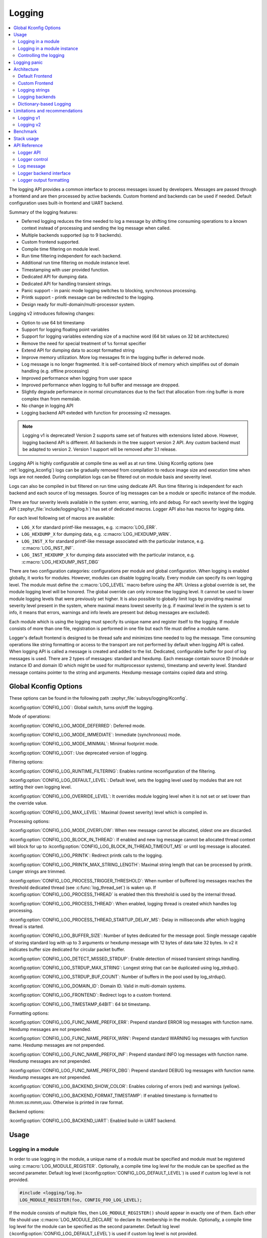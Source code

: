 .. _logging_api:

Logging
#######

.. contents::
    :local:
    :depth: 2

The logging API provides a common interface to process messages issued by
developers. Messages are passed through a frontend and are then
processed by active backends.
Custom frontend and backends can be used if needed.
Default configuration uses built-in frontend and UART backend.

Summary of the logging features:

- Deferred logging reduces the time needed to log a message by shifting time
  consuming operations to a known context instead of processing and sending
  the log message when called.
- Multiple backends supported (up to 9 backends).
- Custom frontend supported.
- Compile time filtering on module level.
- Run time filtering independent for each backend.
- Additional run time filtering on module instance level.
- Timestamping with user provided function.
- Dedicated API for dumping data.
- Dedicated API for handling transient strings.
- Panic support - in panic mode logging switches to blocking, synchronous
  processing.
- Printk support - printk message can be redirected to the logging.
- Design ready for multi-domain/multi-processor system.

Logging v2 introduces following changes:

- Option to use 64 bit timestamp
- Support for logging floating point variables
- Support for logging variables extending size of a machine word (64 bit values
  on 32 bit architectures)
- Remove the need for special treatment of ``%s`` format specifier
- Extend API for dumping data to accept formatted string
- Improve memory utilization. More log messages fit in the logging buffer in
  deferred mode.
- Log message is no longer fragmented. It is self-contained block of memory which
  simplifies out of domain handling (e.g. offline processing)
- Improved performance when logging from user space
- Improved performance when logging to full buffer and message are dropped.
- Slightly degrade performance in normal circumstances due to the fact that
  allocation from ring buffer is more complex than from memslab.
- No change in logging API
- Logging backend API exteded with function for processing v2 messages.

.. note::
   Logging v1 is deprecated! Version 2 supports same set of features with extensions
   listed above. However, logging backend API is different. All backends in
   the tree support version 2 API. Any custom backend must be adapted to version 2.
   Version 1 support will be removed after 3.1 release.

Logging API is highly configurable at compile time as well as at run time. Using
Kconfig options (see :ref:`logging_kconfig`) logs can be gradually removed from
compilation to reduce image size and execution time when logs are not needed.
During compilation logs can be filtered out on module basis and severity level.

Logs can also be compiled in but filtered on run time using dedicate API. Run
time filtering is independent for each backend and each source of log messages.
Source of log messages can be a module or specific instance of the module.

There are four severity levels available in the system: error, warning, info
and debug. For each severity level the logging API (:zephyr_file:`include/logging/log.h`)
has set of dedicated macros. Logger API also has macros for logging data.

For each level following set of macros are available:

- ``LOG_X`` for standard printf-like messages, e.g. :c:macro:`LOG_ERR`.
- ``LOG_HEXDUMP_X`` for dumping data, e.g. :c:macro:`LOG_HEXDUMP_WRN`.
- ``LOG_INST_X`` for standard printf-like message associated with the
  particular instance, e.g. :c:macro:`LOG_INST_INF`.
- ``LOG_INST_HEXDUMP_X`` for dumping data associated with the particular
  instance, e.g. :c:macro:`LOG_HEXDUMP_INST_DBG`

There are two configuration categories: configurations per module and global
configuration. When logging is enabled globally, it works for modules. However,
modules can disable logging locally. Every module can specify its own logging
level. The module must define the :c:macro:`LOG_LEVEL` macro before using the
API. Unless a global override is set, the module logging level will be honored.
The global override can only increase the logging level. It cannot be used to
lower module logging levels that were previously set higher. It is also possible
to globally limit logs by providing maximal severity level present in the
system, where maximal means lowest severity (e.g. if maximal level in the system
is set to info, it means that errors, warnings and info levels are present but
debug messages are excluded).

Each module which is using the logging must specify its unique name and
register itself to the logging. If module consists of more than one file,
registration is performed in one file but each file must define a module name.

Logger's default frontend is designed to be thread safe and minimizes time needed
to log the message. Time consuming operations like string formatting or access to the
transport are not performed by default when logging API is called. When logging
API is called a message is created and added to the list. Dedicated,
configurable buffer for pool of log messages is used. There are 2 types of messages:
standard and hexdump. Each message contain source ID (module or instance ID and
domain ID which might be used for multiprocessor systems), timestamp and
severity level. Standard message contains pointer to the string and arguments.
Hexdump message contains copied data and string.

.. _logging_kconfig:

Global Kconfig Options
**********************

These options can be found in the following path :zephyr_file:`subsys/logging/Kconfig`.

:kconfig:option:`CONFIG_LOG`: Global switch, turns on/off the logging.

Mode of operations:

:kconfig:option:`CONFIG_LOG_MODE_DEFERRED`: Deferred mode.

:kconfig:option:`CONFIG_LOG_MODE_IMMEDIATE`: Immediate (synchronous) mode.

:kconfig:option:`CONFIG_LOG_MODE_MINIMAL`: Minimal footprint mode.

:kconfig:option:`CONFIG_LOG1`: Use deprecated version of logging.

Filtering options:

:kconfig:option:`CONFIG_LOG_RUNTIME_FILTERING`: Enables runtime reconfiguration of the
filtering.

:kconfig:option:`CONFIG_LOG_DEFAULT_LEVEL`: Default level, sets the logging level
used by modules that are not setting their own logging level.

:kconfig:option:`CONFIG_LOG_OVERRIDE_LEVEL`: It overrides module logging level when
it is not set or set lower than the override value.

:kconfig:option:`CONFIG_LOG_MAX_LEVEL`: Maximal (lowest severity) level which is
compiled in.

Processing options:

:kconfig:option:`CONFIG_LOG_MODE_OVERFLOW`: When new message cannot be allocated,
oldest one are discarded.

:kconfig:option:`CONFIG_LOG_BLOCK_IN_THREAD`: If enabled and new log message cannot
be allocated thread context will block for up to
:kconfig:option:`CONFIG_LOG_BLOCK_IN_THREAD_TIMEOUT_MS` or until log message is
allocated.

:kconfig:option:`CONFIG_LOG_PRINTK`: Redirect printk calls to the logging.

:kconfig:option:`CONFIG_LOG_PRINTK_MAX_STRING_LENGTH`: Maximal string length that can
be processed by printk. Longer strings are trimmed.

:kconfig:option:`CONFIG_LOG_PROCESS_TRIGGER_THRESHOLD`: When number of buffered log
messages reaches the threshold dedicated thread (see :c:func:`log_thread_set`)
is waken up. If :kconfig:option:`CONFIG_LOG_PROCESS_THREAD` is enabled then this
threshold is used by the internal thread.

:kconfig:option:`CONFIG_LOG_PROCESS_THREAD`: When enabled, logging thread is created
which handles log processing.

:kconfig:option:`CONFIG_LOG_PROCESS_THREAD_STARTUP_DELAY_MS`: Delay in milliseconds
after which logging thread is started.

:kconfig:option:`CONFIG_LOG_BUFFER_SIZE`: Number of bytes dedicated for the message pool.
Single message capable of storing standard log with up to 3 arguments or hexdump
message with 12 bytes of data take 32 bytes. In v2 it indicates buffer size
dedicated for circular packet buffer.

:kconfig:option:`CONFIG_LOG_DETECT_MISSED_STRDUP`: Enable detection of missed transient
strings handling.

:kconfig:option:`CONFIG_LOG_STRDUP_MAX_STRING`: Longest string that can be duplicated
using log_strdup().

:kconfig:option:`CONFIG_LOG_STRDUP_BUF_COUNT`: Number of buffers in the pool used by
log_strdup().

:kconfig:option:`CONFIG_LOG_DOMAIN_ID`: Domain ID. Valid in multi-domain systems.

:kconfig:option:`CONFIG_LOG_FRONTEND`: Redirect logs to a custom frontend.

:kconfig:option:`CONFIG_LOG_TIMESTAMP_64BIT`: 64 bit timestamp.

Formatting options:

:kconfig:option:`CONFIG_LOG_FUNC_NAME_PREFIX_ERR`: Prepend standard ERROR log messages
with function name. Hexdump messages are not prepended.

:kconfig:option:`CONFIG_LOG_FUNC_NAME_PREFIX_WRN`: Prepend standard WARNING log messages
with function name. Hexdump messages are not prepended.

:kconfig:option:`CONFIG_LOG_FUNC_NAME_PREFIX_INF`: Prepend standard INFO log messages
with function name. Hexdump messages are not prepended.

:kconfig:option:`CONFIG_LOG_FUNC_NAME_PREFIX_DBG`: Prepend standard DEBUG log messages
with function name. Hexdump messages are not prepended.

:kconfig:option:`CONFIG_LOG_BACKEND_SHOW_COLOR`: Enables coloring of errors (red)
and warnings (yellow).

:kconfig:option:`CONFIG_LOG_BACKEND_FORMAT_TIMESTAMP`: If enabled timestamp is
formatted to *hh:mm:ss:mmm,uuu*. Otherwise is printed in raw format.

Backend options:

:kconfig:option:`CONFIG_LOG_BACKEND_UART`: Enabled build-in UART backend.

.. _log_usage:

Usage
*****

Logging in a module
===================

In order to use logging in the module, a unique name of a module must be
specified and module must be registered using :c:macro:`LOG_MODULE_REGISTER`.
Optionally, a compile time log level for the module can be specified as the
second parameter. Default log level (:kconfig:option:`CONFIG_LOG_DEFAULT_LEVEL`) is used
if custom log level is not provided.

.. code-block:: c

   #include <logging/log.h>
   LOG_MODULE_REGISTER(foo, CONFIG_FOO_LOG_LEVEL);

If the module consists of multiple files, then ``LOG_MODULE_REGISTER()`` should
appear in exactly one of them. Each other file should use
:c:macro:`LOG_MODULE_DECLARE` to declare its membership in the module.
Optionally, a compile time log level for the module can be specified as
the second parameter. Default log level (:kconfig:option:`CONFIG_LOG_DEFAULT_LEVEL`)
is used if custom log level is not provided.

.. code-block:: c

   #include <logging/log.h>
   /* In all files comprising the module but one */
   LOG_MODULE_DECLARE(foo, CONFIG_FOO_LOG_LEVEL);

In order to use logging API in a function implemented in a header file
:c:macro:`LOG_MODULE_DECLARE` macro must be used in the function body
before logging API is called. Optionally, a compile time log level for the module
can be specified as the second parameter. Default log level
(:kconfig:option:`CONFIG_LOG_DEFAULT_LEVEL`) is used if custom log level is not
provided.

.. code-block:: c

   #include <logging/log.h>

   static inline void foo(void)
   {
   	LOG_MODULE_DECLARE(foo, CONFIG_FOO_LOG_LEVEL);

   	LOG_INF("foo");
   }

Dedicated Kconfig template (:zephyr_file:`subsys/logging/Kconfig.template.log_config`)
can be used to create local log level configuration.

Example below presents usage of the template. As a result CONFIG_FOO_LOG_LEVEL
will be generated:

.. code-block:: none

   module = FOO
   module-str = foo
   source "subsys/logging/Kconfig.template.log_config"

Logging in a module instance
============================

In case of modules which are multi-instance and instances are widely used
across the system enabling logs will lead to flooding. Logger provide the tools
which can be used to provide filtering on instance level rather than module
level. In that case logging can be enabled for particular instance.

In order to use instance level filtering following steps must be performed:

- a pointer to specific logging structure is declared in instance structure.
  :c:macro:`LOG_INSTANCE_PTR_DECLARE` is used for that.

.. code-block:: c

   #include <logging/log_instance.h>

   struct foo_object {
   	LOG_INSTANCE_PTR_DECLARE(log);
   	uint32_t id;
   }

- module must provide macro for instantiation. In that macro, logging instance
  is registered and log instance pointer is initialized in the object structure.

.. code-block:: c

   #define FOO_OBJECT_DEFINE(_name)                             \
   	LOG_INSTANCE_REGISTER(foo, _name, CONFIG_FOO_LOG_LEVEL) \
   	struct foo_object _name = {                             \
   		LOG_INSTANCE_PTR_INIT(log, foo, _name)          \
   	}

Note that when logging is disabled logging instance and pointer to that instance
are not created.

In order to use the instance logging API in a source file, a compile-time log
level must be set using :c:macro:`LOG_LEVEL_SET`.

.. code-block:: c

   LOG_LEVEL_SET(CONFIG_FOO_LOG_LEVEL);

   void foo_init(foo_object *f)
   {
   	LOG_INST_INF(f->log, "Initialized.");
   }

In order to use the instance logging API in a header file, a compile-time log
level must be set using :c:macro:`LOG_LEVEL_SET`.

.. code-block:: c

   static inline void foo_init(foo_object *f)
   {
   	LOG_LEVEL_SET(CONFIG_FOO_LOG_LEVEL);

   	LOG_INST_INF(f->log, "Initialized.");
   }

Controlling the logging
=======================

Logging can be controlled using API defined in
:zephyr_file:`include/logging/log_ctrl.h`. Logger must be initialized before it can be
used. Optionally, user can provide function which returns timestamp value. If
not provided, :c:macro:`k_cycle_get_32` is used for timestamping.
:c:func:`log_process` function is used to trigger processing of one log
message (if pending). Function returns true if there is more messages pending.

Following snippet shows how logging can be processed in simple forever loop.

.. code-block:: c

   #include <log_ctrl.h>

   void main(void)
   {
   	log_init();

   	while (1) {
   		if (log_process() == false) {
   			/* sleep */
   		}
   	}
   }

If logs are processed from a thread then it is possible to enable a feature
which will wake up processing thread when certain amount of log messages are
buffered (see :kconfig:option:`CONFIG_LOG_PROCESS_TRIGGER_THRESHOLD`). It is also
possible to enable internal logging thread (see :kconfig:option:`CONFIG_LOG_PROCESS_THREAD`).
In that case, logging thread is initialized and log messages are processed implicitly.

.. _logging_panic:

Logging panic
*************

In case of error condition system usually can no longer rely on scheduler or
interrupts. In that situation deferred log message processing is not an option.
Logger controlling API provides a function for entering into panic mode
(:c:func:`log_panic`) which should be called in such situation.

When :c:func:`log_panic` is called, _panic_ notification is sent to all active
backends. Once all backends are notified, all buffered messages are flushed. Since
that moment all logs are processed in a blocking way.

.. _log_architecture:

Architecture
************

Logging consists of 3 main parts:

- Frontend
- Core
- Backends

Log message is generated by a source of logging which can be a module or
instance of a module.

Default Frontend
================

Default frontend is engaged when logging API is called in a source of logging (e.g.
:c:macro:`LOG_INF`) and is responsible for filtering a message (compile and run
time), allocating buffer for the message, creating the message and committing that
message. Since logging API can be called in an interrupt, frontend is optimized
to log the message as fast as possible.

Log message v1
--------------

Each log message consists of one or more fixed size chunks allocated from the
pool of fixed size buffers (:ref:`memory_slabs_v2`). Message head chunk
contains log entry details like: source ID, timestamp, severity level and the
data (string pointer and arguments or raw data). Message contains also a
reference counter which indicates how many users still uses this message. It is
used to return message to the pool once last user indicates that it can be
freed. If more than 3 arguments or 12 bytes of raw data is used in the log then
log message is formed from multiple chunks which are linked together. When
message body is filled it is put into the list.
When log processing is triggered, a message is removed from the list of pending
messages. If runtime filtering is disabled, the message is passed to all
active backends, otherwise the message is passed to only those backends that
have requested messages from that particular source (based on the source ID in
the message), and severity level. Once all backends are iterated, the message
is considered processed, but the message may still be in use by a backend.
Because message is allocated from a pool, it is not mandatory to sequentially
free messages. Processing by the backends is asynchronous and memory is freed
when last user indicates that message can be freed. It also means that improper
backend implementation may lead to pool drought.

Log message v2
--------------

Log message v2 contains message descriptor (source, domain and level), timestamp,
formatted string details (see :ref:`cbprintf_packaging`) and optional data.
Log messages v2 are stored in a continuous block of memory (contrary to v1).
Memory is allocated from a circular packet buffer (:ref:`mpsc_pbuf`). It has
few consequences:

 * Each message is self-contained, continuous block of memory thus it is suited
   for copying the message (e.g. for offline processing).
 * Memory is better utilized because fixed size chunks are not used.
 * Messages must be sequentially freed. Backend processing is synchronous. Backend
   can make a copy for deferred processing.

Log message has following format:

+------------------+----------------------------------------------------+
| Message Header   | 2 bits: MPSC packet buffer header                  |
|                  +----------------------------------------------------+
|                  | 1 bit: Trace/Log message flag                      |
|                  +----------------------------------------------------+
|                  | 3 bits: Domain ID                                  |
|                  +----------------------------------------------------+
|                  | 3 bits: Level                                      |
|                  +----------------------------------------------------+
|                  | 10 bits: Cbprintf Package Length                   |
|                  +----------------------------------------------------+
|                  | 12 bits: Data length                               |
|                  +----------------------------------------------------+
|                  | 1 bit: Reserved                                    |
|                  +----------------------------------------------------+
|                  | pointer: Pointer to the source descriptor [#l0]_   |
|                  +----------------------------------------------------+
|                  | 32 or 64 bits: Timestamp [#l0]_                    |
|                  +----------------------------------------------------+
|                  | Optional padding [#l1]_                            |
+------------------+----------------------------------------------------+
| Cbprintf         | Header                                             |
|                  +----------------------------------------------------+
| | package        | Arguments                                          |
| | (optional)     +----------------------------------------------------+
|                  | Appended strings                                   |
+------------------+----------------------------------------------------+
| Hexdump data (optional)                                               |
+------------------+----------------------------------------------------+
| Alignment padding (optional)                                          |
+------------------+----------------------------------------------------+

.. rubric:: Footnotes

.. [#l0] Depending on the platform and the timestamp size fields may be swapped.
.. [#l1] It may be required for cbprintf package alignment

Log message allocation
----------------------

It may happen that frontend cannot allocate a message. It happens if system is
generating more log messages than it can process in certain time frame. There
are two strategies to handle that case:

- No overflow - new log is dropped if space for a message cannot be allocated.
- Overflow - oldest pending messages are freed, until new message can be
  allocated. Enabled by :kconfig:option:`CONFIG_LOG_MODE_OVERFLOW`. Note that it degrades
  performance thus it is recommended to adjust buffer size and amount of enabled
  logs to limit dropping.

.. _logging_runtime_filtering:

Run-time filtering
------------------

If run-time filtering is enabled, then for each source of logging a filter
structure in RAM is declared. Such filter is using 32 bits divided into ten 3
bit slots. Except *slot 0*, each slot stores current filter for one backend in
the system. *Slot 0* (bits 0-2) is used to aggregate maximal filter setting for
given source of logging. Aggregate slot determines if log message is created
for given entry since it indicates if there is at least one backend expecting
that log entry. Backend slots are examined when message is processed by the core
to determine if message is accepted by the given backend. Contrary to compile
time filtering, binary footprint is increased because logs are compiled in.

In the example below backend 1 is set to receive errors (*slot 1*) and backend
2 up to info level (*slot 2*). Slots 3-9 are not used. Aggregated filter
(*slot 0*) is set to info level and up to this level message from that
particular source will be buffered.

+------+------+------+------+-----+------+
|slot 0|slot 1|slot 2|slot 3| ... |slot 9|
+------+------+------+------+-----+------+
| INF  | ERR  | INF  | OFF  | ... | OFF  |
+------+------+------+------+-----+------+

Custom Frontend
===============

Custom frontend is enabled using :kconfig:option:`CONFIG_LOG_FRONTEND`. Logs are redirected
to functions declared in :zephyr_file:`include/logging/log_frontend.h`.
This may be required in very time-sensitive cases, but most of the logging
features cannot be used then, which includes default frontend, core and all
backends features.

.. _logging_strings:

Logging strings
===============

Logging v1
----------

Since log message contains only the value of the argument, when ``%s`` is used
only the address of a string is stored. Because a string variable argument could
be transient, allocated on the stack, or modifiable, logger provides a mechanism
and a dedicated buffer pool to hold copies of strings. The buffer size and count
is configurable (see :kconfig:option:`CONFIG_LOG_STRDUP_MAX_STRING` and
:kconfig:option:`CONFIG_LOG_STRDUP_BUF_COUNT`).

If a string argument is transient, the user must call :c:func:`log_strdup` to
duplicate the passed string into a buffer from the pool. See the examples below.
If a strdup buffer cannot be allocated, a warning message is logged and an error
code returned indicating :kconfig:option:`CONFIG_LOG_STRDUP_BUF_COUNT` should be
increased. Buffers are freed together with the log message.

.. code-block:: c

   char local_str[] = "abc";

   LOG_INF("logging transient string: %s", log_strdup(local_str));
   local_str[0] = '\0'; /* String can be modified, logger will use duplicate."

When :kconfig:option:`CONFIG_LOG_DETECT_MISSED_STRDUP` is enabled logger will scan
each log message and report if string format specifier is found and string
address is not in read only memory section or does not belong to memory pool
dedicated to string duplicates. It indictes that :c:func:`log_strdup` is
missing in a call to log a message, such as ``LOG_INF``.

Logging v2
----------

String arguments are handled by :ref:`cbprintf_packaging` thus no special action
is required.

Logging backends
================

Logging backends are registered using :c:macro:`LOG_BACKEND_DEFINE`. The macro
creates an instance in the dedicated memory section. Backends can be dynamically
enabled (:c:func:`log_backend_enable`) and disabled. When
:ref:`logging_runtime_filtering` is enabled, :c:func:`log_filter_set` can be used
to dynamically change filtering of a module logs for given backend. Module is
identified by source ID and domain ID. Source ID can be retrieved if source name
is known by iterating through all registered sources.

Logging supports up to 9 concurrent backends. Log message is passed to the
each backend in processing phase. Additionally, backend is notfied when logging
enter panic mode with :c:func:`log_backend_panic`. On that call backend should
switch to synchronous, interrupt-less operation or shut down itself if that is
not supported.  Occasionally, logging may inform backend about number of dropped
messages with :c:func:`log_backend_dropped`. Message processing API is version
specific.

Logging v1
----------

Logging backend interface contains following functions for processing:

- :c:func:`log_backend_put` - backend gets log message in deferred mode.
- :c:func:`log_backend_put_sync_string` - backend gets log message with formatted
  string message in the immediate mode.
- :c:func:`log_backend_put_sync_hexdump` - backend gets log message with hexdump
  message in the immediate mode.

The log message contains a reference counter tracking how many backends are
processing the message. On receiving a message backend must claim it by calling
:c:func:`log_msg_get` on that message which increments a reference counter.
Once message is processed, backend puts back the message
(:c:func:`log_msg_put`) decrementing a reference counter. On last
:c:func:`log_msg_put`, when reference counter reaches 0, message is returned
to the pool. It is up to the backend how message is processed.

.. note::

   The message pool can be starved if a backend does not call
   :c:func:`log_msg_put` when it is done processing a message. The logging
   core has no means to force messages back to the pool if they're still marked
   as in use (with a non-zero reference counter).

.. code-block:: c

   #include <log_backend.h>

   void put(const struct log_backend *const backend,
   	    struct log_msg *msg)
   {
   	log_msg_get(msg);

	/* message processing */

   	log_msg_put(msg);
   }

Logging v2
----------

:c:func:`log_backend_msg2_process` is used for processing message. It is common for
standard and hexdump messages because log message v2 hold string with arguments
and data. It is also common for deferred and immediate logging.

Message formatting
------------------

Logging provides set of function that can be used by the backend to format a
message. Helper functions are available in :zephyr_file:`include/logging/log_output.h`.

Example message formatted using :c:func:`log_output_msg_process` or
:c:func:`log_output_msg2_process`.

.. code-block:: console

   [00:00:00.000,274] <info> sample_instance.inst1: logging message


.. _logging_guide_dictionary:

Dictionary-based Logging
========================

Dictionary-based logging, instead of human readable texts, outputs the log
messages in binary format. This binary format encodes arguments to formatted
strings in their native storage formats which can be more compact than their
text equivalents. For statically defined strings (including the format
strings and any string arguments), references to the ELF file are encoded
instead of the whole strings. A dictionary created at build time contains
the mappings between these references and the actual strings. This allows
the offline parser to obtain the strings from the dictionary to parse
the log messages. This binary format allows a more compact representation
of log messages in certain scenarios. However, this requires the use of
an offline parser and is not as intuitive to use as text-based log messages.

Note that ``long double`` is not supported by Python's ``struct`` module.
Therefore, log messages with ``long double`` will not display the correct
values.


Configuration
-------------

Here are kconfig options related to dictionary-based logging:

- :kconfig:option:`CONFIG_LOG_DICTIONARY_SUPPORT` enables dictionary-based logging
  support. This should be selected by the backends which require it.

- The UART backend can be used for dictionary-based logging. These are
  additional config for the UART backend:

  - :kconfig:option:`CONFIG_LOG_BACKEND_UART_OUTPUT_DICTIONARY_HEX` tells
    the UART backend to output hexadecimal characters for dictionary based
    logging. This is useful when the log data needs to be captured manually
    via terminals and consoles.

  - :kconfig:option:`CONFIG_LOG_BACKEND_UART_OUTPUT_DICTIONARY_BIN` tells
    the UART backend to output binary data.


Usage
-----

When dictionary-based logging is enabled via enabling related logging backends,
a JSON database file, named :file:`log_dictionary.json`, will be created
in the build directory. This database file contains information for the parser
to correctly parse the log data. Note that this database file only works
with the same build, and cannot be used for any other builds.

To use the log parser:

.. code-block:: console

  ./scripts/logging/dictionary/log_parser.py <build dir>/log_dictionary.json <log data file>

The parser takes two required arguments, where the first one is the full path
to the JSON database file, and the second part is the file containing log data.
Add an optional argument ``--hex`` to the end if the log data file contains
hexadecimal characters
(e.g. when ``CONFIG_LOG_BACKEND_UART_OUTPUT_DICTIONARY_HEX=y``). This tells
the parser to convert the hexadecimal characters to binary before parsing.

Please refer to :ref:`logging_dictionary_sample` on how to use the log parser.



Limitations and recommendations
*******************************

Logging v1
==========

The are following limitations:

* Strings as arguments (*%s*) require special treatment (see
  :ref:`logging_strings`).
* Logging double and float variables is not possible because arguments are
  word size.
* Variables larger than word size cannot be logged.
* Number of arguments in the string is limited to 15.

Logging v2
==========

Solves major limitations of v1. However, in order to get most of the logging
capabilities following recommendations shall be followed:

* Enable :kconfig:option:`CONFIG_LOG_SPEED` to slightly speed up deferred logging at the
  cost of slight increase in memory footprint.
* Compiler with C11 ``_Generic`` keyword support is recommended. Logging
  performance is significantly degraded without it. See :ref:`cbprintf_packaging`.
* When ``_Generic`` is supported, during compilation it is determined which
  packaging method shall be used: static or runtime. It is done by searching for
  any string pointers in the argument list. If string pointer is used with
  format specifier other than string, e.g. ``%p``, it is recommended to cast it
  to ``void *``.

.. code-block:: c

   LOG_WRN("%s", str);
   LOG_WRN("%p", (void *)str);

Benchmark
*********

Benchmark numbers from :zephyr_file:`tests/subsys/logging/log_benchmark` performed
on ``qemu_x86``. It is a rough comparison to give general overview. Overall,
logging v2 improves in most a the areas with the biggest improvement in logging
from userspace. It is at the cost of larger memory footprint for a log message.

+--------------------------------------------+----------------+------------------+----------------+
| Feature                                    | v1             | v2               | Summary        |
+============================================+================+==================+================+
| Kernel logging                             | 7us            | 7us [#f0]_/11us  | No significant |
|                                            |                |                  | change         |
+--------------------------------------------+----------------+------------------+----------------+
| User logging                               | 86us           | 13us             | **Strongly     |
|                                            |                |                  | improved**     |
+--------------------------------------------+----------------+------------------+----------------+
| kernel logging with overwrite              | 23us           | 10us [#f0]_/15us | **Improved**   |
+--------------------------------------------+----------------+------------------+----------------+
| Logging transient string                   | 16us           | 42us             | **Degraded**   |
+--------------------------------------------+----------------+------------------+----------------+
| Logging transient string from user         | 111us          | 50us             | **Improved**   |
+--------------------------------------------+----------------+------------------+----------------+
| Memory utilization [#f1]_                  | 416            | 518              | Slightly       |
|                                            |                |                  | improved       |
+--------------------------------------------+----------------+------------------+----------------+
| Memory footprint (test) [#f2]_             | 3.2k           | 2k               | **Improved**   |
+--------------------------------------------+----------------+------------------+----------------+
| Memory footprint (application) [#f3]_      | 6.2k           | 3.5k             | **Improved**   |
+--------------------------------------------+----------------+------------------+----------------+
| Message footprint [#f4]_                   | 15 bytes       | 47 [#f0]_/32     | **Degraded**   |
|                                            |                | bytes            |                |
+--------------------------------------------+----------------+------------------+----------------+

.. rubric:: Benchmark details

.. [#f0] :kconfig:option:`CONFIG_LOG_SPEED` enabled.

.. [#f1] Number of log messages with various number of arguments that fits in 2048
  bytes dedicated for logging.

.. [#f2] Logging subsystem memory footprint in :zephyr_file:`tests/subsys/logging/log_benchmark`
  where filtering and formatting features are not used.

.. [#f3] Logging subsystem memory footprint in :zephyr_file:`samples/subsys/logging/logger`.

.. [#f4] Avarage size of a log message (excluding string) with 2 arguments on ``Cortex M3``

Stack usage
***********

When logging is enabled it impacts stack usage of the context that uses logging API. If stack
is optimized it may lead to stack overflow. Stack usage depends on mode and optimization. It
also significantly varies between platforms. In general, when :kconfig:option:`CONFIG_LOG_MODE_DEFERRED`
is used stack usage is smaller since logging is limited to creating and storing log message.
When :kconfig:option:`CONFIG_LOG_MODE_IMMEDIATE` is used then log message is processed by the backend
which includes string formatting. In case of that mode, stack usage will depend on which backends
are used.

:zephyr_file:`tests/subsys/logging/log_stack` test is used to characterize stack usage depending
on mode, optimization and platform used. Test is using only the default backend.

Some of the platorms characterization for log message with two ``integer`` arguments listed below:

+---------------+----------+----------------------------+-----------+-----------------------------+
| Platform      | Deferred | Deferred (no optimization) | Immediate | Immediate (no optimization) |
+===============+==========+============================+===========+=============================+
| ARM Cortex-M3 | 40       | 152                        | 412       | 783                         |
+---------------+----------+----------------------------+-----------+-----------------------------+
| x86           | 12       | 224                        | 388       | 796                         |
+---------------+----------+----------------------------+-----------+-----------------------------+
| riscv32       | 24       | 208                        | 456       | 844                         |
+---------------+----------+----------------------------+-----------+-----------------------------+
| xtensa        | 72       | 336                        | 504       | 944                         |
+---------------+----------+----------------------------+-----------+-----------------------------+
| x86_64        | 32       | 528                        | 1088      | 1440                        |
+---------------+----------+----------------------------+-----------+-----------------------------+


API Reference
*************

Logger API
==========

.. doxygengroup:: log_api

Logger control
==============

.. doxygengroup:: log_ctrl

Log message
===========

.. doxygengroup:: log_msg

Logger backend interface
========================

.. doxygengroup:: log_backend

Logger output formatting
========================

.. doxygengroup:: log_output
